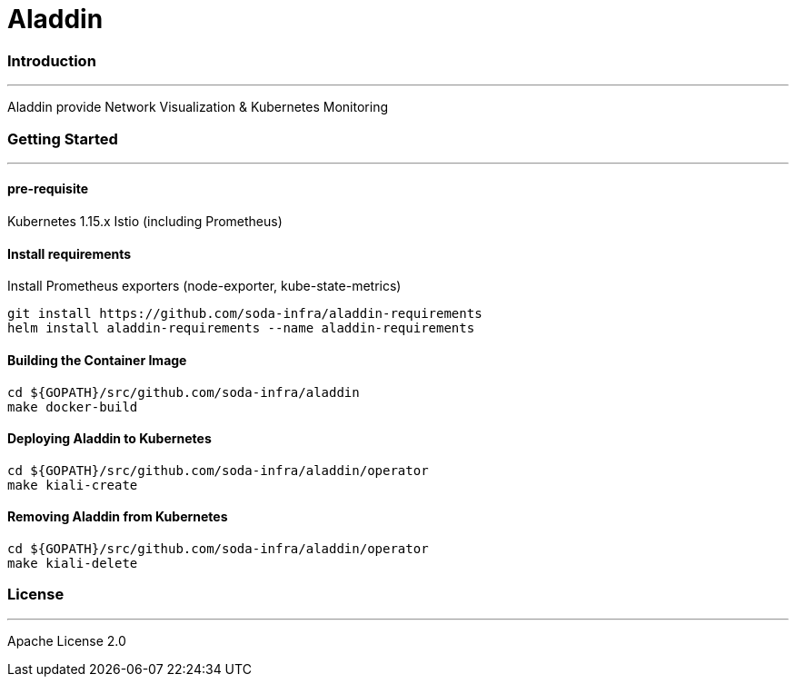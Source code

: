 # Aladdin 


### Introduction

***

Aladdin provide Network Visualization & Kubernetes Monitoring

### Getting Started

***

#### pre-requisite

Kubernetes 1.15.x
Istio (including Prometheus)

#### Install requirements

Install Prometheus exporters (node-exporter, kube-state-metrics)

    git install https://github.com/soda-infra/aladdin-requirements
    helm install aladdin-requirements --name aladdin-requirements

#### Building the Container Image

    cd ${GOPATH}/src/github.com/soda-infra/aladdin
    make docker-build
    
#### Deploying Aladdin to Kubernetes

    cd ${GOPATH}/src/github.com/soda-infra/aladdin/operator
    make kiali-create

#### Removing Aladdin from Kubernetes

    cd ${GOPATH}/src/github.com/soda-infra/aladdin/operator
    make kiali-delete



### License

***

Apache License 2.0
